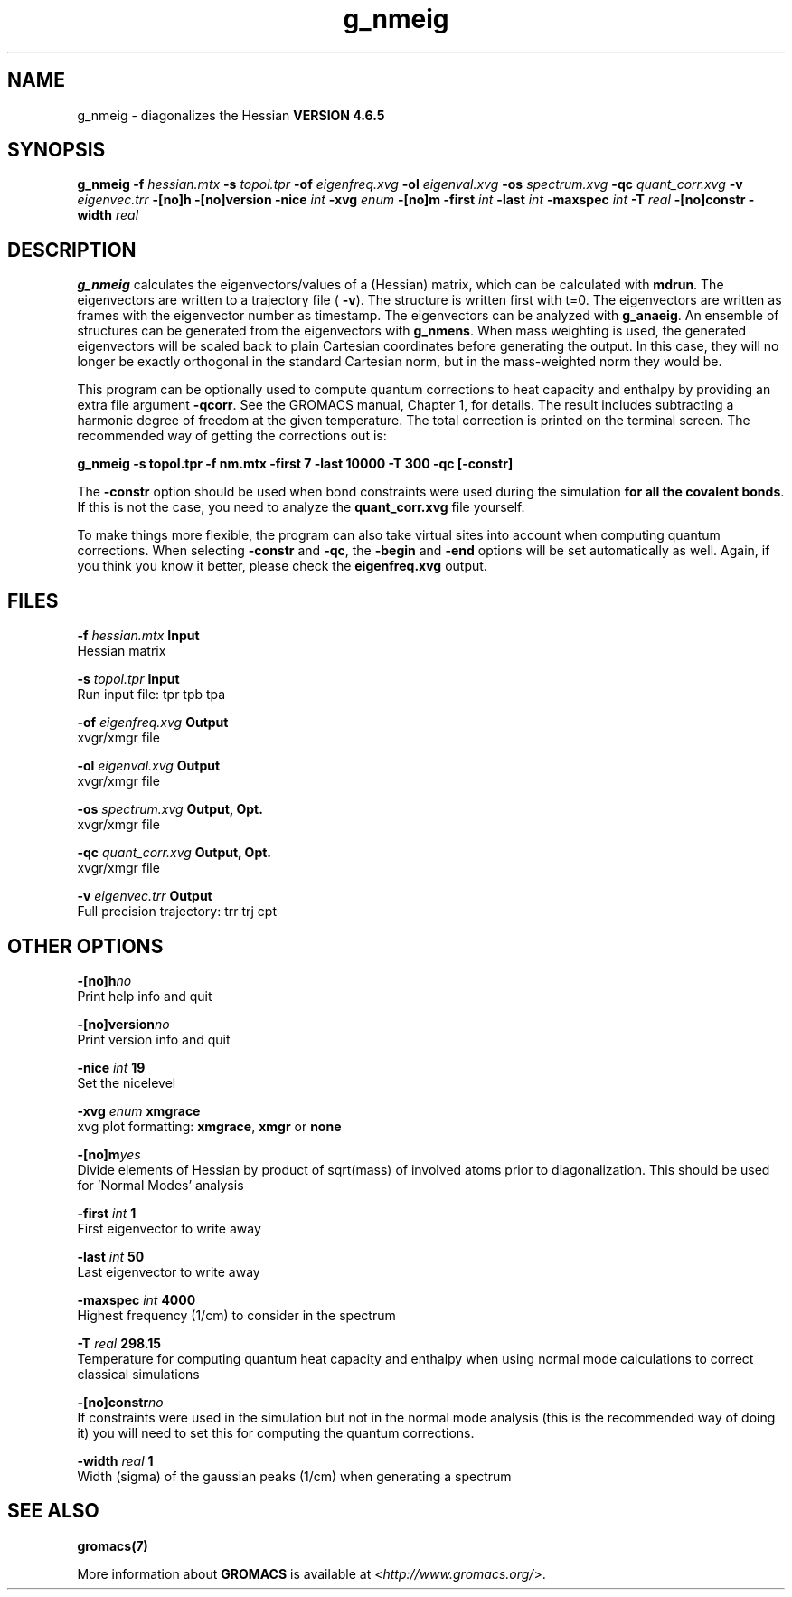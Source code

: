 .TH g_nmeig 1 "Mon 2 Dec 2013" "" "GROMACS suite, VERSION 4.6.5"
.SH NAME
g_nmeig\ -\ diagonalizes\ the\ Hessian\

.B VERSION 4.6.5
.SH SYNOPSIS
\f3g_nmeig\fP
.BI "\-f" " hessian.mtx "
.BI "\-s" " topol.tpr "
.BI "\-of" " eigenfreq.xvg "
.BI "\-ol" " eigenval.xvg "
.BI "\-os" " spectrum.xvg "
.BI "\-qc" " quant_corr.xvg "
.BI "\-v" " eigenvec.trr "
.BI "\-[no]h" ""
.BI "\-[no]version" ""
.BI "\-nice" " int "
.BI "\-xvg" " enum "
.BI "\-[no]m" ""
.BI "\-first" " int "
.BI "\-last" " int "
.BI "\-maxspec" " int "
.BI "\-T" " real "
.BI "\-[no]constr" ""
.BI "\-width" " real "
.SH DESCRIPTION
\&\fB g_nmeig\fR calculates the eigenvectors/values of a (Hessian) matrix,
\&which can be calculated with \fB mdrun\fR.
\&The eigenvectors are written to a trajectory file (\fB \-v\fR).
\&The structure is written first with t=0. The eigenvectors
\&are written as frames with the eigenvector number as timestamp.
\&The eigenvectors can be analyzed with \fB g_anaeig\fR.
\&An ensemble of structures can be generated from the eigenvectors with
\&\fB g_nmens\fR. When mass weighting is used, the generated eigenvectors
\&will be scaled back to plain Cartesian coordinates before generating the
\&output. In this case, they will no longer be exactly orthogonal in the
\&standard Cartesian norm, but in the mass\-weighted norm they would be.


\&This program can be optionally used to compute quantum corrections to heat capacity
\&and enthalpy by providing an extra file argument \fB \-qcorr\fR. See the GROMACS
\&manual, Chapter 1, for details. The result includes subtracting a harmonic
\&degree of freedom at the given temperature.
\&The total correction is printed on the terminal screen.
\&The recommended way of getting the corrections out is:


\&\fB g_nmeig \-s topol.tpr \-f nm.mtx \-first 7 \-last 10000 \-T 300 \-qc [\-constr]\fR


\&The \fB \-constr\fR option should be used when bond constraints were used during the
\&simulation \fB for all the covalent bonds\fR. If this is not the case, 
\&you need to analyze the \fB quant_corr.xvg\fR file yourself.


\&To make things more flexible, the program can also take virtual sites into account
\&when computing quantum corrections. When selecting \fB \-constr\fR and
\&\fB \-qc\fR, the \fB \-begin\fR and \fB \-end\fR options will be set automatically as well.
\&Again, if you think you know it better, please check the \fB eigenfreq.xvg\fR
\&output.
.SH FILES
.BI "\-f" " hessian.mtx" 
.B Input
 Hessian matrix 

.BI "\-s" " topol.tpr" 
.B Input
 Run input file: tpr tpb tpa 

.BI "\-of" " eigenfreq.xvg" 
.B Output
 xvgr/xmgr file 

.BI "\-ol" " eigenval.xvg" 
.B Output
 xvgr/xmgr file 

.BI "\-os" " spectrum.xvg" 
.B Output, Opt.
 xvgr/xmgr file 

.BI "\-qc" " quant_corr.xvg" 
.B Output, Opt.
 xvgr/xmgr file 

.BI "\-v" " eigenvec.trr" 
.B Output
 Full precision trajectory: trr trj cpt 

.SH OTHER OPTIONS
.BI "\-[no]h"  "no    "
 Print help info and quit

.BI "\-[no]version"  "no    "
 Print version info and quit

.BI "\-nice"  " int" " 19" 
 Set the nicelevel

.BI "\-xvg"  " enum" " xmgrace" 
 xvg plot formatting: \fB xmgrace\fR, \fB xmgr\fR or \fB none\fR

.BI "\-[no]m"  "yes   "
 Divide elements of Hessian by product of sqrt(mass) of involved atoms prior to diagonalization. This should be used for 'Normal Modes' analysis

.BI "\-first"  " int" " 1" 
 First eigenvector to write away

.BI "\-last"  " int" " 50" 
 Last eigenvector to write away

.BI "\-maxspec"  " int" " 4000" 
 Highest frequency (1/cm) to consider in the spectrum

.BI "\-T"  " real" " 298.15" 
 Temperature for computing quantum heat capacity and enthalpy when using normal mode calculations to correct classical simulations

.BI "\-[no]constr"  "no    "
 If constraints were used in the simulation but not in the normal mode analysis (this is the recommended way of doing it) you will need to set this for computing the quantum corrections.

.BI "\-width"  " real" " 1     " 
 Width (sigma) of the gaussian peaks (1/cm) when generating a spectrum

.SH SEE ALSO
.BR gromacs(7)

More information about \fBGROMACS\fR is available at <\fIhttp://www.gromacs.org/\fR>.
